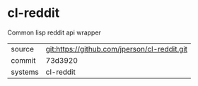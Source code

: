 * cl-reddit

Common lisp reddit api wrapper

|---------+----------------------------------------------|
| source  | git:https://github.com/jperson/cl-reddit.git |
| commit  | 73d3920                                      |
| systems | cl-reddit                                    |
|---------+----------------------------------------------|
